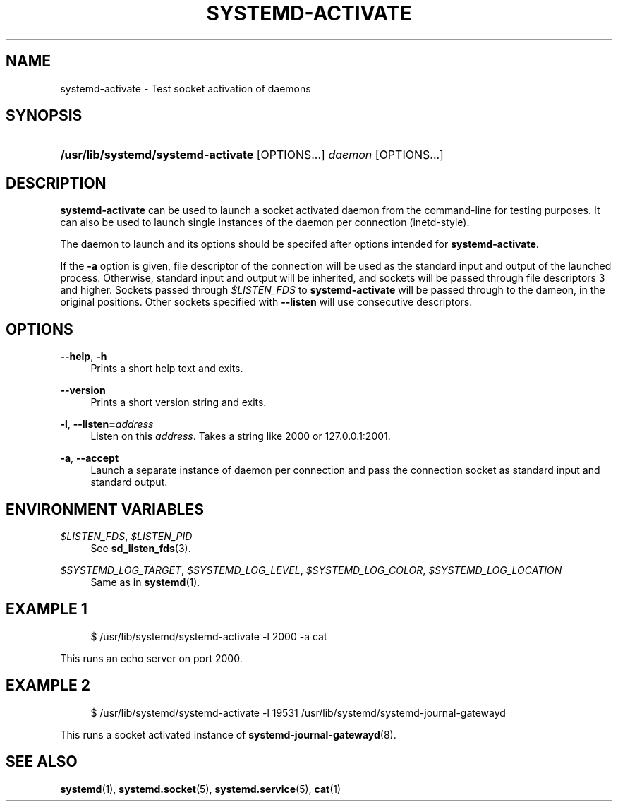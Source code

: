 '\" t
.\"     Title: systemd-activate
.\"    Author: Zbigniew Jędrzejewski-Szmek <zbyszek@in.waw.pl>
.\" Generator: DocBook XSL Stylesheets v1.77.1 <http://docbook.sf.net/>
.\"      Date: 03/07/2013
.\"    Manual: systemd-activate
.\"    Source: systemd
.\"  Language: English
.\"
.TH "SYSTEMD\-ACTIVATE" "8" "" "systemd" "systemd-activate"
.\" -----------------------------------------------------------------
.\" * Define some portability stuff
.\" -----------------------------------------------------------------
.\" ~~~~~~~~~~~~~~~~~~~~~~~~~~~~~~~~~~~~~~~~~~~~~~~~~~~~~~~~~~~~~~~~~
.\" http://bugs.debian.org/507673
.\" http://lists.gnu.org/archive/html/groff/2009-02/msg00013.html
.\" ~~~~~~~~~~~~~~~~~~~~~~~~~~~~~~~~~~~~~~~~~~~~~~~~~~~~~~~~~~~~~~~~~
.ie \n(.g .ds Aq \(aq
.el       .ds Aq '
.\" -----------------------------------------------------------------
.\" * set default formatting
.\" -----------------------------------------------------------------
.\" disable hyphenation
.nh
.\" disable justification (adjust text to left margin only)
.ad l
.\" -----------------------------------------------------------------
.\" * MAIN CONTENT STARTS HERE *
.\" -----------------------------------------------------------------
.SH "NAME"
systemd-activate \- Test socket activation of daemons
.SH "SYNOPSIS"
.HP \w'\fB/usr/lib/systemd/systemd\-activate\fR\ 'u
\fB/usr/lib/systemd/systemd\-activate\fR [OPTIONS...] \fIdaemon\fR [OPTIONS...]
.SH "DESCRIPTION"
.PP
\fBsystemd\-activate\fR
can be used to launch a socket activated daemon from the command\-line for testing purposes\&. It can also be used to launch single instances of the daemon per connection (inetd\-style)\&.
.PP
The daemon to launch and its options should be specifed after options intended for
\fBsystemd\-activate\fR\&.
.PP
If the
\fB\-a\fR
option is given, file descriptor of the connection will be used as the standard input and output of the launched process\&. Otherwise, standard input and output will be inherited, and sockets will be passed through file descriptors 3 and higher\&. Sockets passed through
\fI$LISTEN_FDS\fR
to
\fBsystemd\-activate\fR
will be passed through to the dameon, in the original positions\&. Other sockets specified with
\fB\-\-listen\fR
will use consecutive descriptors\&.
.SH "OPTIONS"
.PP
\fB\-\-help\fR, \fB\-h\fR
.RS 4
Prints a short help text and exits\&.
.RE
.PP
\fB\-\-version\fR
.RS 4
Prints a short version string and exits\&.
.RE
.PP
\fB\-l\fR, \fB\-\-listen=\fR\fB\fIaddress\fR\fR
.RS 4
Listen on this
\fIaddress\fR\&. Takes a string like
2000
or
127\&.0\&.0\&.1:2001\&.
.RE
.PP
\fB\-a\fR, \fB\-\-accept\fR
.RS 4
Launch a separate instance of daemon per connection and pass the connection socket as standard input and standard output\&.
.RE
.SH "ENVIRONMENT VARIABLES"
.PP
\fI$LISTEN_FDS\fR, \fI$LISTEN_PID\fR
.RS 4
See
\fBsd_listen_fds\fR(3)\&.
.RE
.PP
\fI$SYSTEMD_LOG_TARGET\fR, \fI$SYSTEMD_LOG_LEVEL\fR, \fI$SYSTEMD_LOG_COLOR\fR, \fI$SYSTEMD_LOG_LOCATION\fR
.RS 4
Same as in
\fBsystemd\fR(1)\&.
.RE
.SH "EXAMPLE 1"
.sp
.if n \{\
.RS 4
.\}
.nf
$ /usr/lib/systemd/systemd\-activate \-l 2000 \-a cat
.fi
.if n \{\
.RE
.\}
.PP
This runs an echo server on port 2000\&.
.SH "EXAMPLE 2"
.sp
.if n \{\
.RS 4
.\}
.nf
$ /usr/lib/systemd/systemd\-activate \-l 19531 /usr/lib/systemd/systemd\-journal\-gatewayd
.fi
.if n \{\
.RE
.\}
.PP
This runs a socket activated instance of
\fBsystemd-journal-gatewayd\fR(8)\&.
.SH "SEE ALSO"
.PP

\fBsystemd\fR(1),
\fBsystemd.socket\fR(5),
\fBsystemd.service\fR(5),
\fBcat\fR(1)
